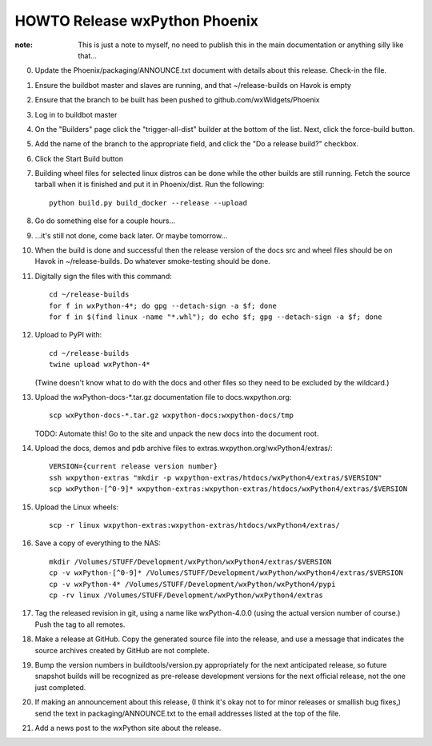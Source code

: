 HOWTO Release wxPython Phoenix
==============================

:note: This is just a note to myself, no need to publish this in the main
       documentation or anything silly like that...


0. Update the Phoenix/packaging/ANNOUNCE.txt document with details about this
   release. Check-in the file.

1. Ensure the buildbot master and slaves are running, and that
   ~/release-builds on Havok is empty

2. Ensure that the branch to be built has been pushed to
   github.com/wxWidgets/Phoenix

3. Log in to buildbot master

4. On the "Builders" page click the "trigger-all-dist" builder at the bottom of
   the list. Next, click the force-build button.

5. Add the name of the branch to the appropriate field, and click the "Do a
   release build?" checkbox.

6. Click the Start Build button

7. Building wheel files for selected linux distros can be done while the other
   builds are still running. Fetch the source tarball when it is finished and put
   it in Phoenix/dist. Run the following::

        python build.py build_docker --release --upload

8. Go do something else for a couple hours...

9. ...it's still not done, come back later. Or maybe tomorrow...


10. When the build is done and successful then the release version of the docs
    src and wheel files should be on Havok in ~/release-builds. Do whatever
    smoke-testing should be done.

11. Digitally sign the files with this command::

        cd ~/release-builds
        for f in wxPython-4*; do gpg --detach-sign -a $f; done
        for f in $(find linux -name "*.whl"); do echo $f; gpg --detach-sign -a $f; done

12. Upload to PyPI with::

        cd ~/release-builds
        twine upload wxPython-4*

    (Twine doesn't know what to do with the docs and other files so they need
    to be excluded by the wildcard.)

13. Upload the wxPython-docs-*.tar.gz documentation file to docs.wxpython.org::

        scp wxPython-docs-*.tar.gz wxpython-docs:wxpython-docs/tmp

    TODO: Automate this!
    Go to the site and unpack the new docs into the document root.

14. Upload the docs, demos and pdb archive files to extras.wxpython.org/wxPython4/extras/::

        VERSION={current release version number}
        ssh wxpython-extras "mkdir -p wxpython-extras/htdocs/wxPython4/extras/$VERSION"
        scp wxPython-[^0-9]* wxpython-extras:wxpython-extras/htdocs/wxPython4/extras/$VERSION

15. Upload the Linux wheels::

        scp -r linux wxpython-extras:wxpython-extras/htdocs/wxPython4/extras/

16. Save a copy of everything to the NAS::

        mkdir /Volumes/STUFF/Development/wxPython/wxPython4/extras/$VERSION
        cp -v wxPython-[^0-9]* /Volumes/STUFF/Development/wxPython/wxPython4/extras/$VERSION
        cp -v wxPython-4* /Volumes/STUFF/Development/wxPython/wxPython4/pypi
        cp -rv linux /Volumes/STUFF/Development/wxPython/wxPython4/extras

17. Tag the released revision in git, using a name like wxPython-4.0.0 (using
    the actual version number of course.) Push the tag to all remotes.

18. Make a release at GitHub. Copy the generated source file into the release,
    and use a message that indicates the source archives created by GitHub are
    not complete.

19. Bump the version numbers in buildtools/version.py appropriately for the
    next anticipated release, so future snapshot builds will be recognized as
    pre-release development versions for the next official release, not the
    one just completed.

20. If making an announcement about this release, (I think it's okay not to
    for minor releases or smallish bug fixes,) send the text in
    packaging/ANNOUNCE.txt to the email addresses listed at the top of the
    file.

21. Add a news post to the wxPython site about the release.

